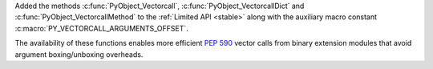Added the methods :c:func:`PyObject_Vectorcall`,
:c:func:`PyObject_VectorcallDict` and :c:func:`PyObject_VectorcallMethod` to
the :ref:`Limited API <stable>` along with the auxiliary macro constant
:c:macro:`PY_VECTORCALL_ARGUMENTS_OFFSET`.

The availability of these functions enables more efficient :PEP:`590` vector
calls from binary extension modules that avoid argument boxing/unboxing
overheads.
